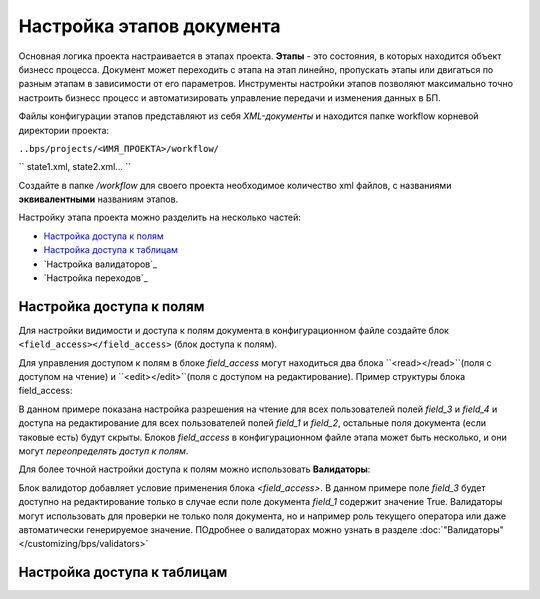 Настройка этапов документа
==============================

Основная логика проекта настраивается в этапах проекта. **Этапы** - это состояния, в которых находится объект бизнесс процесса. Документ может переходить с этапа на этап линейно,
пропускать этапы или двигаться по разным этапам в зависимости от его параметров. Инструменты настройки этапов позволяют максимально точно настроить бизнесс процесс и автоматизировать управление передачи и изменения данных в БП.

Файлы конфигурации этапов представляют из себя *XML-документы* и находится папке workflow корневой директории проекта:

``..bps/projects/<ИМЯ_ПРОЕКТА>/workflow/``

``
state1.xml, state2.xml...
``

Создайте в папке */workflow* для своего проекта необходимое количество xml файлов, с названиями **эквивалентными** названиям этапов.

Настройку этапа проекта можно разделить на несколько частей:

* `Настройка доступа к полям`_
* `Настройка доступа к таблицам`_
* `Настройка валидаторов`_
* `Настройка переходов`_


Настройка доступа к полям
------------------------------
Для настройки видимости и доступа к полям документа в конфигурационном файле создайте блок ``<field_access></field_access>`` (блок доступа к полям).

Для управления доступом к полям в блоке *field_access* могут находиться два блока ``<read></read>``(поля с доступом на чтение) и  ``<edit></edit>``(поля с доступом на редактирование). Пример структуры блока field_access:

.. code-block:: xml
    <field_access>
        <edit>
            field_1, field_2
        </edit>
        <read>
          field_3, field_4
        </read>
    </field_access>


В данном примере показана настройка разрешения на чтение для всех пользователей полей *field_3* и *field_4* и доступа на редактирование для всех пользователей полей *field_1* и *field_2*, остальные поля документа (если таковые есть) будут скрыты. Блоков *field_access* в конфигурационном файле этапа может быть несколько, и они могут *переопределять доступ к полям*.

Для более точной настройки доступа к полям можно использовать **Валидаторы**:

.. code-block:: xml
    <field_access>
        <validator>
            <field_1 rule="equal">True</object_type>
        </validator>
        <edit>
            field_3
        </edit>
    </field_access>

Блок валидотор добавляет условие применения блока *<field_access>*. В данном примере поле *field_3* будет доступно на редактирование только в случае если поле документа *field_1* содержит значение True. Валидаторы могут использовать для проверки не только поля документа, но и например роль текущего оператора или даже автоматически генерируемое значение.
ПОдробнее о валидаторах можно узнать в разделе :doc:`"Валидаторы" </customizing/bps/validators>`



Настройка доступа к таблицам
--------------------------------
